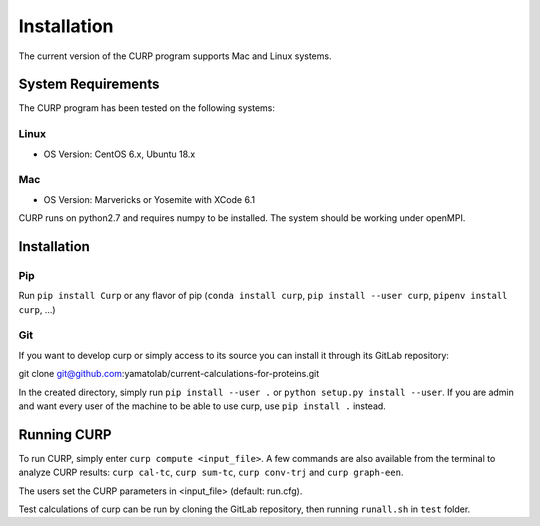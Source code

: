 ============
Installation
============
The current version of the CURP program supports Mac and Linux systems.

System Requirements
===================

The CURP program has been tested on the following systems:

Linux
-----

*  OS Version: CentOS 6.x, Ubuntu 18.x

Mac
---

*  OS Version: Marvericks or Yosemite with XCode 6.1

CURP runs on python2.7 and requires numpy to be installed.
The system should be working under openMPI.

Installation
============

Pip
---

Run ``pip install Curp`` or any flavor of pip (``conda install curp``, ``pip install --user curp``, ``pipenv install curp``, ...) 

Git
---

If you want to develop curp or simply access to its source you can install it through its GitLab repository: ::

git clone git@github.com:yamatolab/current-calculations-for-proteins.git

In the created directory, simply run ``pip install --user .`` or ``python setup.py install --user``. If you are admin and want every user of the machine to be able to use curp, use ``pip install .`` instead.

Running CURP
============

To run CURP, simply enter ``curp compute <input_file>``.
A few commands are also available from the terminal to analyze CURP results: ``curp cal-tc``, ``curp sum-tc``, ``curp conv-trj`` and ``curp graph-een``.

The users set the CURP parameters in <input_file> (default: run.cfg).

Test calculations of curp can be run by cloning the GitLab repository, then running ``runall.sh`` in ``test`` folder.
